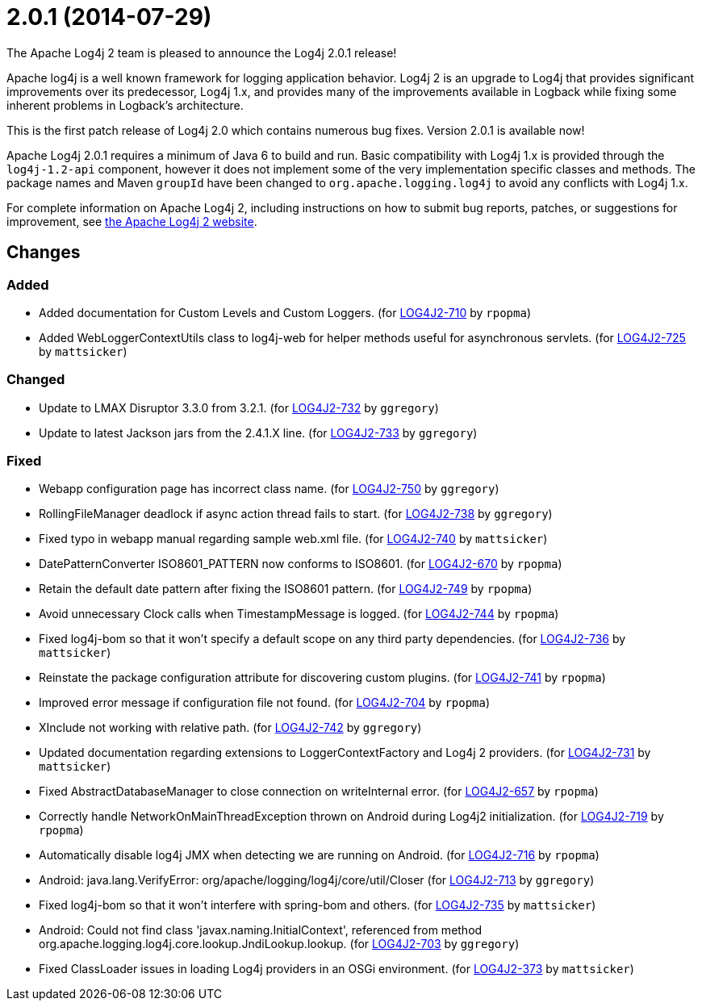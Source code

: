 ////
Licensed to the Apache Software Foundation (ASF) under one or more contributor license agreements.
See the `NOTICE.txt` file distributed with this work for additional information regarding copyright ownership.
The ASF licenses this file to _you_ under the Apache License, Version 2.0 (the _License_); you may not use this file except in compliance with the License.
You may obtain a copy of the License at [http://www.apache.org/licenses/LICENSE-2.0].

Unless required by applicable law or agreed to in writing, software distributed under the License is distributed on an _AS IS_ BASIS, WITHOUT WARRANTIES OR CONDITIONS OF ANY KIND, either express or implied.
See the License for the specific language governing permissions and limitations under the License.
////

////
*DO NOT EDIT THIS FILE!!*
This file is automatically generated from the release changelog directory!
////

= 2.0.1 (2014-07-29)
The Apache Log4j 2 team is pleased to announce the Log4j 2.0.1 release!

Apache log4j is a well known framework for logging application behavior.
Log4j 2 is an upgrade to Log4j that provides significant improvements over its predecessor, Log4j 1.x, and provides many of the improvements available in Logback while fixing some inherent problems in Logback's architecture.

This is the first patch release of Log4j 2.0 which contains numerous bug fixes.
Version 2.0.1 is available now!

Apache Log4j 2.0.1 requires a minimum of Java 6 to build and run.
Basic compatibility with Log4j 1.x is provided through the `log4j-1.2-api` component, however it does
not implement some of the very implementation specific classes and methods.
The package names and Maven `groupId` have been changed to `org.apache.logging.log4j` to avoid any conflicts with Log4j 1.x.

For complete information on Apache Log4j 2, including instructions on how to submit bug reports, patches, or suggestions for improvement, see http://logging.apache.org/log4j/2.x/[the Apache Log4j 2 website].

== Changes

=== Added

* Added documentation for Custom Levels and Custom Loggers. (for https://issues.apache.org/jira/browse/LOG4J2-710[LOG4J2-710] by `rpopma`)
* Added WebLoggerContextUtils class to log4j-web for helper methods useful for asynchronous servlets. (for https://issues.apache.org/jira/browse/LOG4J2-725[LOG4J2-725] by `mattsicker`)

=== Changed

* Update to LMAX Disruptor 3.3.0 from 3.2.1. (for https://issues.apache.org/jira/browse/LOG4J2-732[LOG4J2-732] by `ggregory`)
* Update to latest Jackson jars from the 2.4.1.X line. (for https://issues.apache.org/jira/browse/LOG4J2-733[LOG4J2-733] by `ggregory`)

=== Fixed

* Webapp configuration page has incorrect class name. (for https://issues.apache.org/jira/browse/LOG4J2-750[LOG4J2-750] by `ggregory`)
* RollingFileManager deadlock if async action thread fails to start. (for https://issues.apache.org/jira/browse/LOG4J2-738[LOG4J2-738] by `ggregory`)
* Fixed typo in webapp manual regarding sample web.xml file. (for https://issues.apache.org/jira/browse/LOG4J2-740[LOG4J2-740] by `mattsicker`)
* DatePatternConverter ISO8601_PATTERN now conforms to ISO8601. (for https://issues.apache.org/jira/browse/LOG4J2-670[LOG4J2-670] by `rpopma`)
* Retain the default date pattern after fixing the ISO8601 pattern. (for https://issues.apache.org/jira/browse/LOG4J2-749[LOG4J2-749] by `rpopma`)
* Avoid unnecessary Clock calls when TimestampMessage is logged. (for https://issues.apache.org/jira/browse/LOG4J2-744[LOG4J2-744] by `rpopma`)
* Fixed log4j-bom so that it won't specify a default scope on any third party dependencies. (for https://issues.apache.org/jira/browse/LOG4J2-736[LOG4J2-736] by `mattsicker`)
* Reinstate the package configuration attribute for discovering custom plugins. (for https://issues.apache.org/jira/browse/LOG4J2-741[LOG4J2-741] by `rpopma`)
* Improved error message if configuration file not found. (for https://issues.apache.org/jira/browse/LOG4J2-704[LOG4J2-704] by `rpopma`)
* XInclude not working with relative path. (for https://issues.apache.org/jira/browse/LOG4J2-742[LOG4J2-742] by `ggregory`)
* Updated documentation regarding extensions to LoggerContextFactory and Log4j 2 providers. (for https://issues.apache.org/jira/browse/LOG4J2-731[LOG4J2-731] by `mattsicker`)
* Fixed AbstractDatabaseManager to close connection on writeInternal error. (for https://issues.apache.org/jira/browse/LOG4J2-657[LOG4J2-657] by `rpopma`)
* Correctly handle NetworkOnMainThreadException thrown on Android during Log4j2 initialization. (for https://issues.apache.org/jira/browse/LOG4J2-719[LOG4J2-719] by `rpopma`)
* Automatically disable log4j JMX when detecting we are running on Android. (for https://issues.apache.org/jira/browse/LOG4J2-716[LOG4J2-716] by `rpopma`)
* Android: java.lang.VerifyError: org/apache/logging/log4j/core/util/Closer (for https://issues.apache.org/jira/browse/LOG4J2-713[LOG4J2-713] by `ggregory`)
* Fixed log4j-bom so that it won't interfere with spring-bom and others. (for https://issues.apache.org/jira/browse/LOG4J2-735[LOG4J2-735] by `mattsicker`)
* Android: Could not find class 'javax.naming.InitialContext', referenced from method org.apache.logging.log4j.core.lookup.JndiLookup.lookup. (for https://issues.apache.org/jira/browse/LOG4J2-703[LOG4J2-703] by `ggregory`)
* Fixed ClassLoader issues in loading Log4j providers in an OSGi environment. (for https://issues.apache.org/jira/browse/LOG4J2-373[LOG4J2-373] by `mattsicker`)

